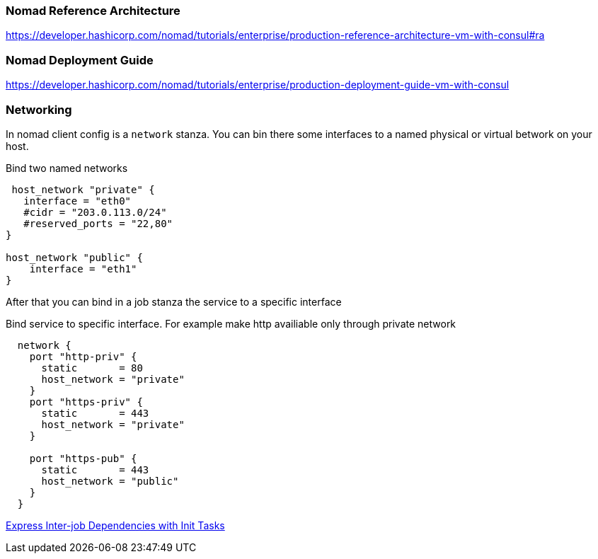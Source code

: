 === Nomad Reference Architecture
https://developer.hashicorp.com/nomad/tutorials/enterprise/production-reference-architecture-vm-with-consul#ra

=== Nomad Deployment Guide
https://developer.hashicorp.com/nomad/tutorials/enterprise/production-deployment-guide-vm-with-consul

=== Networking
In nomad client config is a `network` stanza.
You can bin there some interfaces to a named physical or virtual betwork on your host.

.Bind two named networks
[source,hcl]
----
 host_network "private" {
   interface = "eth0"
   #cidr = "203.0.113.0/24"
   #reserved_ports = "22,80"
}

host_network "public" {
    interface = "eth1"
}
----

After that you can bind in a job stanza the service to a specific interface

.Bind service to specific interface. For example make http availiable only through private network
[source,hcl]
----
  network {
    port "http-priv" {
      static       = 80
      host_network = "private"
    }
    port "https-priv" {
      static       = 443
      host_network = "private"
    }

    port "https-pub" {
      static       = 443
      host_network = "public"
    }
  }
----




[[_200_link_nomad_task_init,nomad task dependencies]]https://developer.hashicorp.com/nomad/tutorials/task-deps/task-dependencies-interjob[Express Inter-job Dependencies with Init Tasks]


